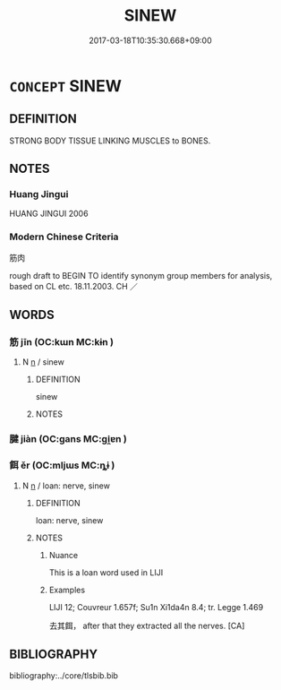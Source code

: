 # -*- mode: mandoku-tls-view -*-
#+TITLE: SINEW
#+DATE: 2017-03-18T10:35:30.668+09:00        
#+STARTUP: content
* =CONCEPT= SINEW
:PROPERTIES:
:CUSTOM_ID: uuid-7fd350e4-7aa9-4cfb-8c72-f769a2e40a45
:TR_ZH: 筋肉
:END:
** DEFINITION

STRONG BODY TISSUE LINKING MUSCLES to BONES.

** NOTES

*** Huang Jingui
HUANG JINGUI 2006

*** Modern Chinese Criteria
筋肉

rough draft to BEGIN TO identify synonym group members for analysis, based on CL etc. 18.11.2003. CH ／

** WORDS
   :PROPERTIES:
   :VISIBILITY: children
   :END:
*** 筋 jīn (OC:kɯn MC:kɨn )
:PROPERTIES:
:CUSTOM_ID: uuid-3782f426-a66e-4780-a7e3-7216395017d4
:Char+: 筋(118,6/12) 
:GY_IDS+: uuid-d3c35aa7-134f-47a9-b509-338c0a8b8ce2
:PY+: jīn     
:OC+: kɯn     
:MC+: kɨn     
:END: 
**** N [[tls:syn-func::#uuid-8717712d-14a4-4ae2-be7a-6e18e61d929b][n]] / sinew
:PROPERTIES:
:CUSTOM_ID: uuid-bd0b850d-8f2d-4151-9da6-f71596e8e2d9
:END:
****** DEFINITION

sinew

****** NOTES

*** 腱 jiàn (OC:ɡans MC:gi̯ɐn )
:PROPERTIES:
:CUSTOM_ID: uuid-b2566691-f2aa-4b38-b46a-d968a937d1be
:Char+: 腱(130,9/13) 
:GY_IDS+: uuid-5dcc2b58-b620-4c71-8746-74049236e949
:PY+: jiàn     
:OC+: ɡans     
:MC+: gi̯ɐn     
:END: 
*** 餌 ěr (OC:mljɯs MC:ȵɨ )
:PROPERTIES:
:CUSTOM_ID: uuid-4f128efc-5ddf-47aa-bc70-835d957a1156
:Char+: 餌(184,6/15) 
:GY_IDS+: uuid-8ded8583-3956-47de-b76c-38f9e4f387d5
:PY+: ěr     
:OC+: mljɯs     
:MC+: ȵɨ     
:END: 
**** N [[tls:syn-func::#uuid-8717712d-14a4-4ae2-be7a-6e18e61d929b][n]] / loan: nerve, sinew
:PROPERTIES:
:CUSTOM_ID: uuid-166f95fe-d081-4c31-9267-ca29994ab04c
:WARRING-STATES-CURRENCY: 1
:END:
****** DEFINITION

loan: nerve, sinew

****** NOTES

******* Nuance
This is a loan word used in LIJI

******* Examples
LIJI 12; Couvreur 1.657f; Su1n Xi1da4n 8.4; tr. Legge 1.469 

 去其餌， after that they extracted all the nerves. [CA]

** BIBLIOGRAPHY
bibliography:../core/tlsbib.bib
